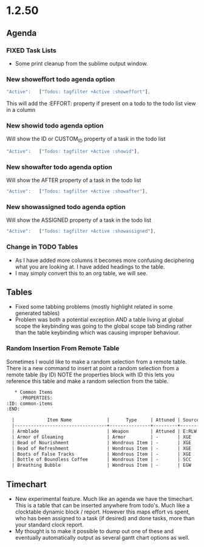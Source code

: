 * 1.2.50
** Agenda
*** FIXED Task Lists
	- Some print cleanup from the sublime output window.

*** New showeffort todo agenda option 
    
    #+BEGIN_SRC js
        "Active":   ["Todos: tagfilter +Active :showeffort"],
    #+END_SRC 

    This will add the :EFFORT: property if present on a todo to the todo list view in a column

*** New showid todo agenda option

	Will show the ID or CUSTOM_ID property of a task in the todo list
    #+BEGIN_SRC js
        "Active":   ["Todos: tagfilter +Active :showid"],
    #+END_SRC 

*** New showafter todo agenda option

	Will show the AFTER property of a task in the todo list
    #+BEGIN_SRC js
        "Active":   ["Todos: tagfilter +Active :showafter"],
    #+END_SRC 

*** New showassigned todo agenda option

	Will show the ASSIGNED property of a task in the todo list
    #+BEGIN_SRC js
        "Active":   ["Todos: tagfilter +Active :showassigned"],
    #+END_SRC 
*** Change in TODO Tables
	- As I have added more columns it becomes more confusing deciphering what you are looking at. I have added headings to the table.
	- I may simply convert this to an org table, we will see.
	
** Tables
   - Fixed some tabbing problems (mostly highlight related in some generated tables)
   - Problem was both a potential exception AND a table living at global scope
     the keybinding was going to the global scope tab binding rather than the
     table keybinding which was causing improper behaviour.

*** Random Insertion From Remote Table
	Sometimes I would like to make a random selection from a remote table. There is a new command to insert at point a random selection from a remote table (by ID)
	NOTE the properties block with ID this lets you reference this table and make a random selection from the table.

    
    #+BEGIN_SRC org
     * Common Items
       :PROPERTIES:
  :ID: common-items
  :END:

	|            Item Name             |      Type     | Attuned | Source |                                    Link                                   |
	|----------------------------------+---------------+---------+--------+---------------------------------------------------------------------------|
	| Armblade                         | Weapon        | Attuned | E:RLW  | http://dnd5e.wikidot.com//wondrous-items:armblade                         |
	| Armor of Gleaming                | Armor         | -       | XGE    | http://dnd5e.wikidot.com//wondrous-items:armor-of-gleaming                |
	| Bead of Nourishment              | Wondrous Item | -       | XGE    | http://dnd5e.wikidot.com//wondrous-items:bead-of-nourishment              |
	| Bead of Refreshment              | Wondrous Item | -       | XGE    | http://dnd5e.wikidot.com//wondrous-items:bead-of-refreshment              |
	| Boots of False Tracks            | Wondrous Item | -       | XGE    | http://dnd5e.wikidot.com//wondrous-items:boots-of-false-tracks            |
	| Bottle of Boundless Coffee       | Wondrous Item | -       | SCC    | http://dnd5e.wikidot.com//wondrous-items:bottle-of-boundless-coffee       |
	| Breathing Bubble                 | Wondrous Item | -       | EGW    | http://dnd5e.wikidot.com//wondrous-items:breathing-bubble                 |
      
    #+END_SRC


** Timechart
    - New experimental feature. Much like an agenda we have the timechart. This is a table that can be inserted anywhere from todo's.
      Much like a clocktable dynamic block / report. 
      However this maps effort vs spent, who has been assigned to a task (if desired) and done tasks, more than your standard clock report.
    - My thought is to make it possible to dump out one of these and eventually automatically output as several gantt chart options as well.



